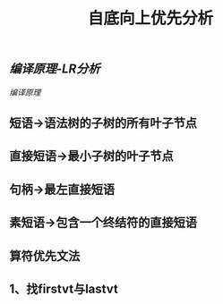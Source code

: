 #+TITLE: 自底向上优先分析

** [[编译原理-LR分析]]
[[编译原理]]
** 短语->语法树的子树的所有叶子节点
** 直接短语->最小子树的叶子节点
** 句柄->最左直接短语
** 素短语->包含一个终结符的直接短语
** 算符优先文法
** 1、找firstvt与lastvt
